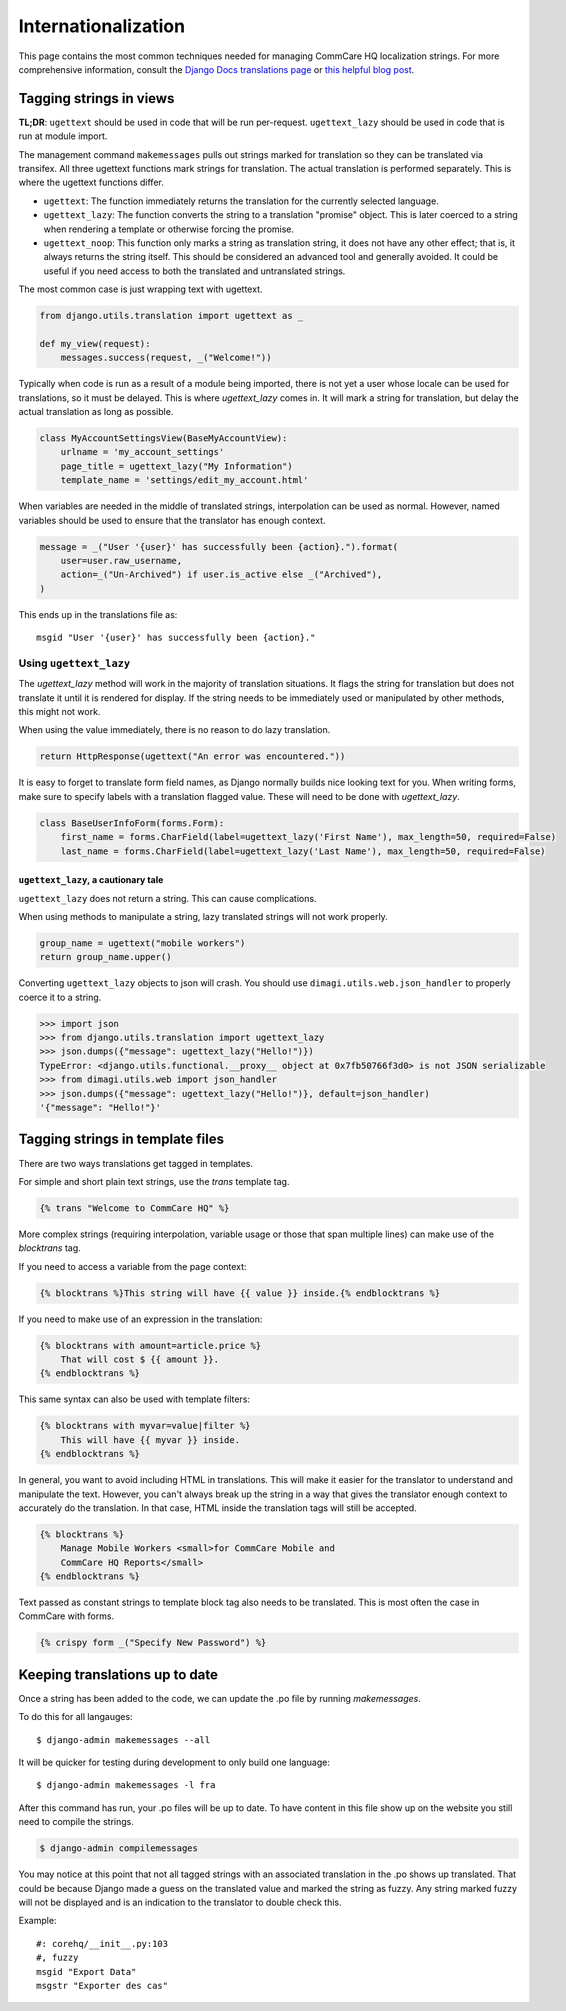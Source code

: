 Internationalization
====================

This page contains the most common techniques needed for managing CommCare HQ
localization strings. For more comprehensive information, consult the
`Django Docs translations page <https://docs.djangoproject.com/en/dev/topics/i18n/translation/>`_
or `this helpful blog post <http://blog.bessas.me/post/65775299341/using-gettext-in-django>`_.


Tagging strings in views
------------------------

**TL;DR**: ``ugettext`` should be used in code that will be run per-request.
``ugettext_lazy`` should be used in code that is run at module import.

The management command ``makemessages`` pulls out strings marked for
translation so they can be translated via transifex.  All three ugettext
functions mark strings for translation.  The actual translation is performed
separately.  This is where the ugettext functions differ.

* ``ugettext``: The function immediately returns the translation for the
  currently selected language.
* ``ugettext_lazy``: The function converts the string to a translation
  "promise" object.  This is later coerced to a string when rendering a
  template or otherwise forcing the promise.
* ``ugettext_noop``: This function only marks a string as translation string,
  it does not have any other effect; that is, it always returns the string
  itself. This should be considered an advanced tool and generally avoided.
  It could be useful if you need access to both the translated and untranslated
  strings.


The most common case is just wrapping text with ugettext.

.. code-block:: python

    from django.utils.translation import ugettext as _

    def my_view(request):
        messages.success(request, _("Welcome!"))


Typically when code is run as a result of a module being imported, there is
not yet a user whose locale can be used for translations, so it must be
delayed. This is where `ugettext_lazy` comes in.  It will mark a string for
translation, but delay the actual translation as long as possible.

.. code-block:: python

    class MyAccountSettingsView(BaseMyAccountView):
        urlname = 'my_account_settings'
        page_title = ugettext_lazy("My Information")
        template_name = 'settings/edit_my_account.html'

When variables are needed in the middle of translated strings, interpolation
can be used as normal. However, named variables should be used to ensure
that the translator has enough context.

.. code-block:: python

    message = _("User '{user}' has successfully been {action}.").format(
        user=user.raw_username,
        action=_("Un-Archived") if user.is_active else _("Archived"),
    )

This ends up in the translations file as::

    msgid "User '{user}' has successfully been {action}."

Using ``ugettext_lazy``
^^^^^^^^^^^^^^^^^^^^^^^

The `ugettext_lazy` method will work in the majority of translation situations.
It flags the string for translation but does not translate it until it is
rendered for display. If the string needs to be immediately used or
manipulated by other methods, this might not work.

When using the value immediately, there is no reason to do lazy translation.

.. code-block:: python

    return HttpResponse(ugettext("An error was encountered."))


It is easy to forget to translate form field names, as Django normally builds
nice looking text for you. When writing forms, make sure to specify labels with
a translation flagged value. These will need to be done with `ugettext_lazy`.

.. code-block:: python

    class BaseUserInfoForm(forms.Form):
        first_name = forms.CharField(label=ugettext_lazy('First Name'), max_length=50, required=False)
        last_name = forms.CharField(label=ugettext_lazy('Last Name'), max_length=50, required=False)


``ugettext_lazy``, a cautionary tale
************************************

``ugettext_lazy`` does not return a string.  This can cause complications.

When using methods to manipulate a string, lazy translated strings will not
work properly.

.. code-block:: python

    group_name = ugettext("mobile workers")
    return group_name.upper()

Converting ``ugettext_lazy`` objects to json will crash.  You should use
``dimagi.utils.web.json_handler`` to properly coerce it to a string.

.. code-block:: python

    >>> import json
    >>> from django.utils.translation import ugettext_lazy
    >>> json.dumps({"message": ugettext_lazy("Hello!")})
    TypeError: <django.utils.functional.__proxy__ object at 0x7fb50766f3d0> is not JSON serializable
    >>> from dimagi.utils.web import json_handler
    >>> json.dumps({"message": ugettext_lazy("Hello!")}, default=json_handler)
    '{"message": "Hello!"}'


Tagging strings in template files
---------------------------------

There are two ways translations get tagged in templates.

For simple and short plain text strings, use the `trans` template tag.

.. code-block:: django

    {% trans "Welcome to CommCare HQ" %}

More complex strings (requiring interpolation, variable usage or those that
span multiple lines) can make use of the `blocktrans` tag.

If you need to access a variable from the page context:

.. code-block:: django

    {% blocktrans %}This string will have {{ value }} inside.{% endblocktrans %}

If you need to make use of an expression in the translation:

.. code-block:: django

    {% blocktrans with amount=article.price %}
        That will cost $ {{ amount }}.
    {% endblocktrans %}

This same syntax can also be used with template filters:

.. code-block:: django

    {% blocktrans with myvar=value|filter %}
        This will have {{ myvar }} inside.
    {% endblocktrans %}

In general, you want to avoid including HTML in translations. This will make it
easier for the translator to understand and manipulate the text. However, you
can't always break up the string in a way that gives the translator enough
context to accurately do the translation. In that case, HTML inside the
translation tags will still be accepted.

.. code-block:: django

    {% blocktrans %}
        Manage Mobile Workers <small>for CommCare Mobile and
        CommCare HQ Reports</small>
    {% endblocktrans %}

Text passed as constant strings to template block tag also needs to be translated.
This is most often the case in CommCare with forms.

.. code-block:: django

    {% crispy form _("Specify New Password") %}

Keeping translations up to date
-------------------------------

Once a string has been added to the code, we can update the .po file by
running `makemessages`.

To do this for all langauges::

        $ django-admin makemessages --all

It will be quicker for testing during development to only build one language::

        $ django-admin makemessages -l fra

After this command has run, your .po files will be up to date. To have content
in this file show up on the website you still need to compile the strings.

.. code-block:: bash

        $ django-admin compilemessages

You may notice at this point that not all tagged strings with an associated
translation in the .po shows up translated. That could be because Django made
a guess on the translated value and marked the string as fuzzy. Any string
marked fuzzy will not be displayed and is an indication to the translator to
double check this.

Example::

        #: corehq/__init__.py:103
        #, fuzzy
        msgid "Export Data"
        msgstr "Exporter des cas"

